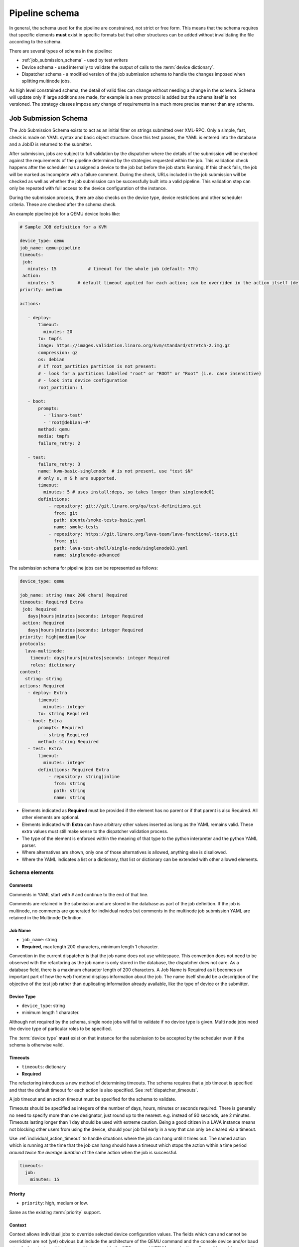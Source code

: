 .. index:: pipeline schema

.. _pipeline_schema:

Pipeline schema
###############

In general, the schema used for the pipeline are constrained, not
strict or free form. This means that the schema requires that specific
elements **must** exist in specific formats but that other structures
can be added without invalidating the file according to the schema.

There are several types of schema in the pipeline:

* :ref:`job_submission_schema` - used by test writers
* Device schema - used internally to validate the output of calls to
  the :term:`device dictionary`.
* Dispatcher schema - a modified version of the job submission schema
  to handle the changes imposed when splitting multinode jobs.

As high level constrained schema, the detail of valid files can change
without needing a change in the schema. Schema will update only if
large additions are made, for example is a new protocol is added but
the schema itself is not versioned. The strategy classes impose any
change of requirements in a much more precise manner than any schema.

.. _job_submission_schema:

Job Submission Schema
*********************

The Job Submission Schema exists to act as an initial filter on strings
submitted over XML-RPC. Only a simple, fast, check is made on YAML
syntax and basic object structure. Once this test passes, the YAML is
entered into the database and a JobID is returned to the submitter.

After submission, jobs are subject to full validation by the dispatcher
where the details of the submission will be checked against the
requirements of the pipeline determined by the strategies requested
within the job. This validation check happens after the scheduler has
assigned a device to the job but before the job starts Running. If this
check fails, the job will be marked as Incomplete with a failure comment.
During the check, URLs included in the job submission will be checked
as well as whether the job submission can be successfully built into a
valid pipeline. This validation step can only be repeated with full
access to the device configuration of the instance.

During the submission process, there are also checks on the device
type, device restrictions and other scheduler criteria. These are
checked after the schema check.

An example pipeline job for a QEMU device looks like:

.. code-block:: yaml

 # Sample JOB definition for a KVM

 device_type: qemu
 job_name: qemu-pipeline
 timeouts:
  job:
    minutes: 15            # timeout for the whole job (default: ??h)
  action:
    minutes: 5         # default timeout applied for each action; can be overriden in the action itself (default: ?h)
 priority: medium

 actions:

    - deploy:
        timeout:
          minutes: 20
        to: tmpfs
        image: https://images.validation.linaro.org/kvm/standard/stretch-2.img.gz
        compression: gz
        os: debian
        # if root_partition partition is not present:
        # - look for a partitions labelled "root" or "ROOT" or "Root" (i.e. case insensitive)
        # - look into device configuration
        root_partition: 1

    - boot:
        prompts:
          - 'linaro-test'
          - 'root@debian:~#'
        method: qemu
        media: tmpfs
        failure_retry: 2

    - test:
        failure_retry: 3
        name: kvm-basic-singlenode  # is not present, use "test $N"
        # only s, m & h are supported.
        timeout:
          minutes: 5 # uses install:deps, so takes longer than singlenode01
        definitions:
            - repository: git://git.linaro.org/qa/test-definitions.git
              from: git
              path: ubuntu/smoke-tests-basic.yaml
              name: smoke-tests
            - repository: https://git.linaro.org/lava-team/lava-functional-tests.git
              from: git
              path: lava-test-shell/single-node/singlenode03.yaml
              name: singlenode-advanced

The submission schema for pipeline jobs can be represented as follows:

.. code-block:: yaml

 device_type: qemu

 job_name: string (max 200 chars) Required
 timeouts: Required Extra
  job: Required
    days|hours|minutes|seconds: integer Required
  action: Required
    days|hours|minutes|seconds: integer Required
 priority: high|medium|low
 protocols:
   lava-multinode:
     timeout: days|hours|minutes|seconds: integer Required
     roles: dictionary
 context:
   string: string
 actions: Required
    - deploy: Extra
        timeout:
          minutes: integer
        to: string Required
    - boot: Extra
        prompts: Required
          - string Required
        method: string Required
    - test: Extra
        timeout:
          minutes: integer
        definitions: Required Extra
            - repository: string|inline
              from: string
              path: string
              name: string

* Elements indicated as **Required** must be provided if the element has
  no parent or if that parent is also Required. All other elements are
  optional.
* Elements indicated with **Extra** can have arbitrary other values
  inserted as long as the YAML remains valid. These extra values must
  still make sense to the dispatcher validation process.
* The type of the element is enforced within the meaning of that
  type to the python interpreter and the python YAML parser.
* Where alternatives are shown, only one of those alternatives is allowed,
  anything else is disallowed.
* Where the YAML indicates a list or a dictionary, that list or
  dictionary can be extended with other allowed elements.

.. _schema_elements:

Schema elements
===============

Comments
--------

Comments in YAML start with ``#`` and continue to the end of that line.

Comments are retained in the submission and are stored in the
database as part of the job definition. If the job is multinode, no comments
are generated for individual nodes but comments in the multinode job
submission YAML are retained in the Multinode Definition.

.. _job_name_element:

Job Name
--------

* ``job_name``: string
* **Required**, max length 200 characters, minimum length 1 character.

Convention in the current dispatcher is that the job name does not use
whitespace. This convention does not need to be observed with the
refactoring as the job name is only stored in the database, the dispatcher
does not care. As a database field, there is a maximum character length
of 200 characters. A Job Name is Required as it becomes an important
part of how the web frontend displays information about the job. The name
itself should be a description of the objective of the test job rather
than duplicating information already available, like the type of device
or the submitter.

.. _device_type_element:

Device Type
-----------

* ``device_type``: string
* minimum length 1 character.

Although not required by the schema, single node jobs will fail to
validate if no device type is given. Multi node jobs need the device
type of particular roles to be specified.

The :term:`device type` **must** exist on that instance for the
submission to be accepted by the scheduler even if the schema is
otherwise valid.

.. _timeout_element:

Timeouts
--------

.. seealso:: :ref:`timeouts`

* ``timeouts``: dictionary
* **Required**

The refactoring introduces a new method of determining timeouts. The
schema requires that a job timeout is specified and that the default
timeout for each action is also specified. See :ref:`dispatcher_timeouts`.

A job timeout and an action timeout must be specified for the schema
to validate.

Timeouts should be specified as integers of the number of days, hours,
minutes or seconds required. There is generally no need to specify
more than one designator, just round up to the nearest. e.g. instead of
90 seconds, use 2 minutes. Timeouts lasting longer than 1 day should be
used with extreme caution. Being a good citizen in a LAVA instance
means not blocking other users from using the device, should your job
fail early in a way that can only be cleared via a timeout.

Use :ref:`individual_action_timeout` to handle situations where the
job can hang until it times out. The named action which is running
at the time that the job can hang should have a timeout which stops
the action within a time period *around twice the average duration* of
the same action when the job is successful.

.. code-block:: yaml

 timeouts:
   job:
     minutes: 15

Priority
--------

* ``priority``: high, medium or low.

Same as the existing :term:`priority` support.

Context
-------

Context allows individual jobs to override selected device configuration
values. The fields which can and cannot be overridden are not (yet)
obvious but include the architecture of the QEMU command and the console
device and/or baud rate of other devices. It is also possible to override
the NFS args and UEFI Menu selections. See :ref:`override_support`

.. code-block:: yaml

  context:
    menu_interrupt_prompt: 'Default boot will start in'

(The default values and which values can be overridden will be exposed
in the next stages of development.)

Some menu selections may embed device-specific information, e.g.:

.. code-block:: yaml

 -  'TFTP on MAC Address: 00:01:73:69:5A:EF'

The MAC address is a fixed part of the device configuration for a
particular physical interface on that device and therefore needs to be
retained even if an update causes other elements of the menu to change.

This is handled by asking the template to retain the MAC address
specified for that device using a placeholder in the context specified
in the job submission:

.. code-block:: yaml

  context:
    mustang_menu_list:
    # ... other menu entries
    - 'item': "TFTP on MAC Address: tftp_mac"
    # ... other menu entries

Always take care to quote all strings containing a colon when using YAML.

Details of which placeholders are available for which devices and which
values has not yet been collated.

.. _protocols_element:

Protocols
---------



.. _actions_element:

Actions
-------

* **Required**: list of action dictionaries, **Extra**
* List entries **must** each be one of **deploy**, **boot** or **test**
  and can be repeated or omitted, as long as at least one action is
  specified.

Each action element allows **Extra** which means that the full list of
dictionary items which can be included beneath the action is defined by
the pipeline, not by the schema. The schema only asserts that selected
fields must exist (like where to deploy data to and how to boot or the
definitions to be used for the test).

.. _deploy_action_element:

Deploy Action
^^^^^^^^^^^^^

* **to** element is Required.

The deploy action dictates the deployment strategy for the pipeline.
The elements of the deploy action (and details from the assigned device)
are used by the pipeline to determine how the deployment will happen and
whether the submission is able to build a valid pipeline. If a **test**
action is also defined, the **deploy** action also uses the deploy
elements to determine which type of operating system support will be
included into the deployment data.

Deploy Actions will typically occur on the dispatcher and are
collectively assigned tasks which prepare the device to be booted
in preparation for the test.

.. _boot_action_element:

Boot Action
^^^^^^^^^^^

* **prompts** element is Required.

The boot action prompts is a list of strings or a single string which will be
matched against the prompt of the booted system.

* **method** element is Required.

The boot action dictates the boot strategy for the pipeline. The elements
of the boot action (and details of the assigned device) are used by the
pipeline to determine the boot commands and boot sequence as well as whether
the submission is able to build a valid pipeline.

The first action in a boot strategy will typically be an attempt to
establish a connection to the device and cause either a reboot or a
power-on event.

Some boot actions do not actually involve a reboot but can simply be a
connection to a device which is already running. Boot Actions are
collectively assigned tasks which communicate with the device in such a
way as to allow the test to start.

.. _test_action_element:

Test Action
^^^^^^^^^^^

* **repository** element is Required.

The test action dictates the test definitions which will be used by the
pipeline. The elements of the test action are used by the pipeline to
prepare the overlay of test definitions and test script helpers which
will be deployed to the assigned device and then executed after the
device has booted.
